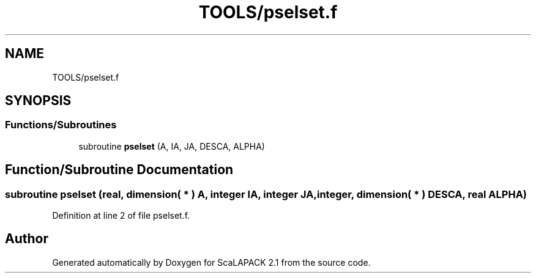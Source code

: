 .TH "TOOLS/pselset.f" 3 "Sat Nov 16 2019" "Version 2.1" "ScaLAPACK 2.1" \" -*- nroff -*-
.ad l
.nh
.SH NAME
TOOLS/pselset.f
.SH SYNOPSIS
.br
.PP
.SS "Functions/Subroutines"

.in +1c
.ti -1c
.RI "subroutine \fBpselset\fP (A, IA, JA, DESCA, ALPHA)"
.br
.in -1c
.SH "Function/Subroutine Documentation"
.PP 
.SS "subroutine pselset (real, dimension( * ) A, integer IA, integer JA, integer, dimension( * ) DESCA, real ALPHA)"

.PP
Definition at line 2 of file pselset\&.f\&.
.SH "Author"
.PP 
Generated automatically by Doxygen for ScaLAPACK 2\&.1 from the source code\&.
